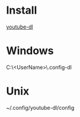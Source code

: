 * Install
[[https://github.com/ytdl-org/youtube-dl][youtube-dl]]
* Windows
C:\Users\<UserName>\.config\youtube-dl\config
* Unix
~/.config/youtube-dl/config
